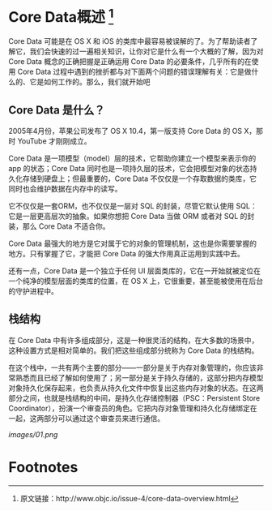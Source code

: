 * Core Data概述 [1]

Core Data 可能是在 OS X 和 iOS 的类库中最容易被误解的了。为了帮助读者了解它，我们会快速的过一遍相关知识，让你对它是什么有一个大概的了解，因为对 Core Data 概念的正确把握是正确运用 Core Data 的必要条件，几乎所有的在使用 Core Data 过程中遇到的挫折都与对下面两个问题的错误理解有关：它是做什么的、它是如何工作的。那么，我们就开始吧

** Core Data 是什么？

2005年4月份，苹果公司发布了 OS X 10.4，第一版支持 Core Data 的 OS X，那时 YouTube 才刚刚成立。

Core Data 是一项模型（model）层的技术，它帮助你建立一个模型来表示你的 app 的状态；Core Data 同时也是一项持久层的技术，它会把模型对象的状态持久化存储到硬盘上；但最重要的，Core Data 不仅仅是一个存取数据的类库，它同时也会维护数据在内存中的读写。

它不仅仅是一套ORM，也不仅仅是一层对 SQL 的封装，尽管它默认使用 SQL：它是一层更高层次的抽象。如果你想把 Core Data 当做 ORM 或者对 SQL 的封装，那么 Core Data 不适合你。

Core Data 最强大的地方是它对属于它的对象的管理机制，这也是你需要掌握的地方。只有掌握了它，才能把 Core Data 的强大作用真正运用到实践中去。

还有一点，Core Data 是一个独立于任何 UI 层面类库的，它在一开始就被定位在一个纯净的模型层面的类库的位置，在 OS X 上，它很重要，甚至能被使用在后台的守护进程中。

** 栈结构
在 Core Data 中有许多组成部分，这是一种很灵活的结构，在大多数的场景中，这种设置方式是相对简单的。我们把这些组成部分统称为 Core Data 的栈结构。

在这个栈中，一共有两个主要的部分——一部分是关于内存对象管理的，你应该非常熟悉而且已经了解如何使用了；另一部分是关于持久存储的，这部分把内存模型对象持久化保存起来，也负责从持久化文件中恢复出这些内存对象的状态。在这两部分之间，也就是栈结构的中间，是持久化存储控制器（PSC：Persistent Store Coordinator），扮演一个审查员的角色。它把内存对象管理和持久化存储绑定在一起，这两部分可以通过这个审查员来进行通信。

[[images/01.png]]

* Footnotes

[1] 原文链接：http://www.objc.io/issue-4/core-data-overview.html
